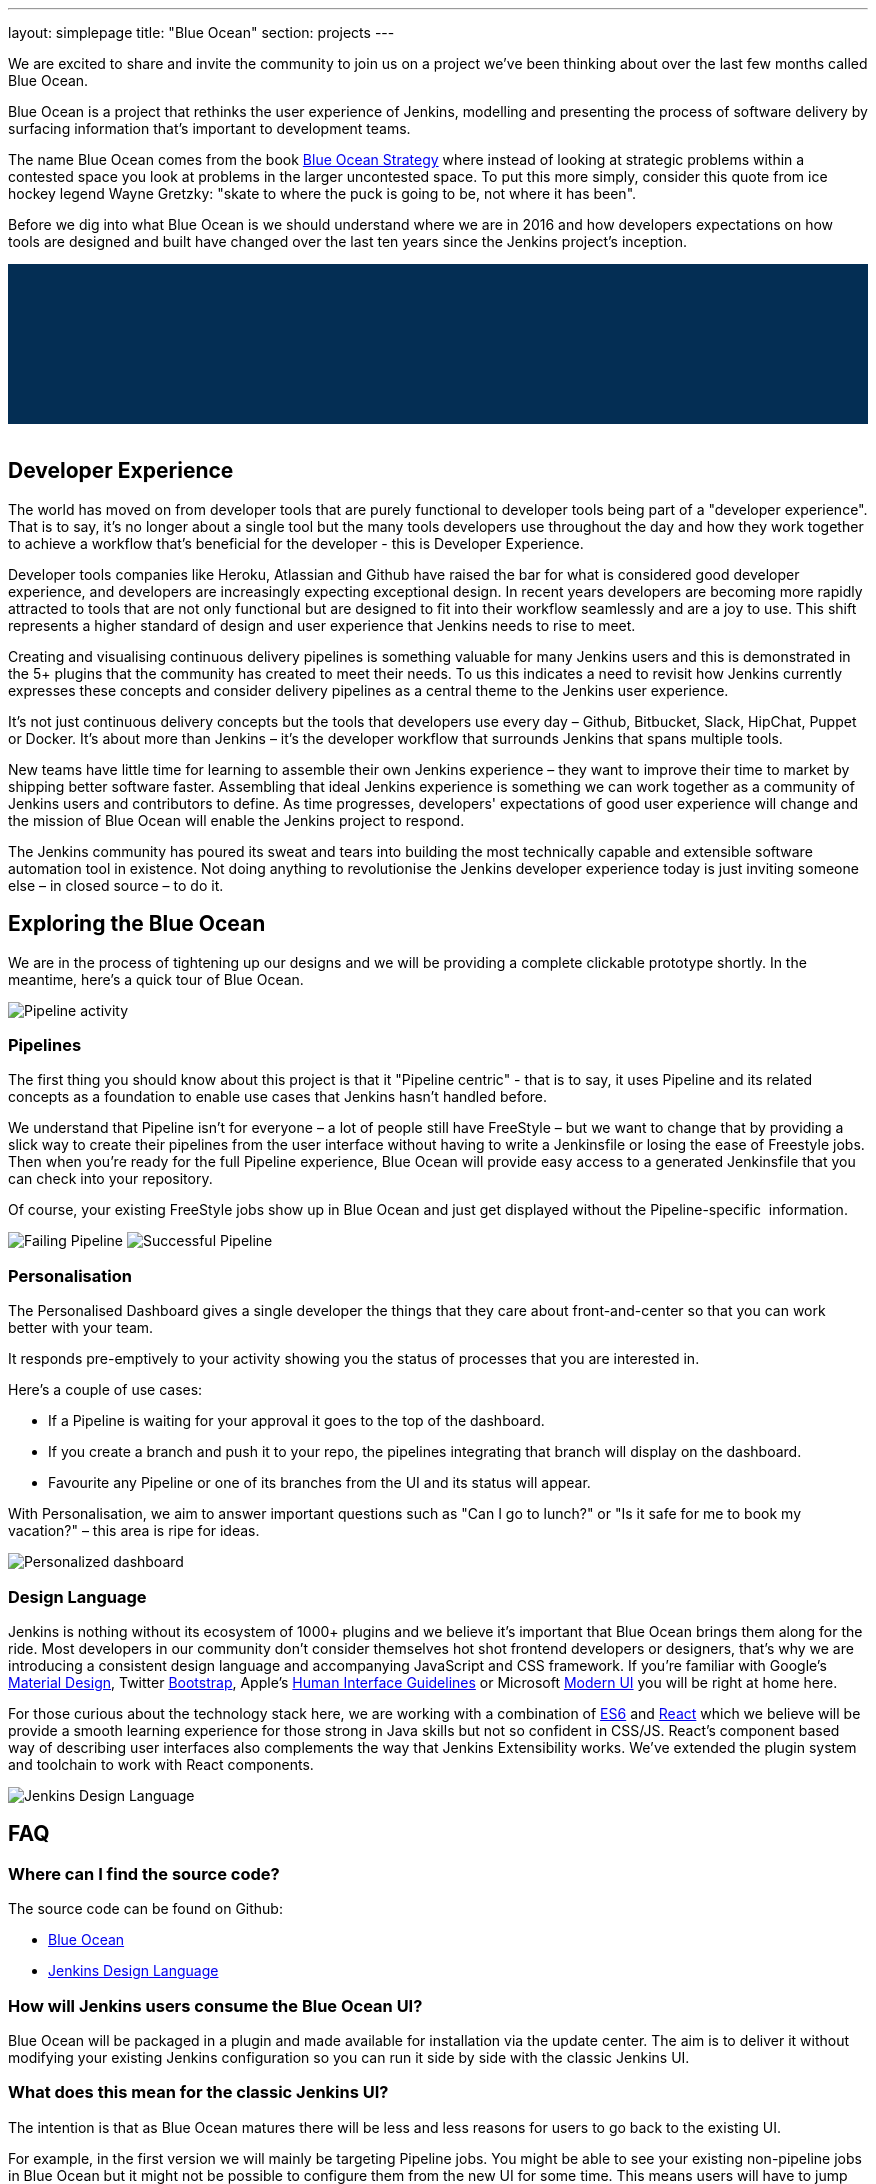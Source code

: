 ---
layout: simplepage
title: "Blue Ocean"
section: projects
---

:toc:

++++
<style>
.jumbotron.featured {
    background: #042E54 url(/images/post-images/blueocean/weather-icons.png) no-repeat center;
    background-size: cover;
    position: relative;
    overflow: hidden;
    width: 100%;
    height: 160px;
}
</style>
++++

We are excited to share and invite the community to join us on a project we've
been thinking about over the last few months called Blue Ocean.

Blue Ocean is a project that rethinks the user experience of Jenkins, modelling
and presenting the process of software delivery by surfacing information that's
important to development teams.

The name Blue Ocean comes from the book
link:https://en.wikipedia.org/wiki/Blue_Ocean_Strategy[Blue Ocean Strategy]
where instead of looking at strategic problems within a contested space you
look at problems in the larger uncontested space. To put this more simply,
consider this quote from ice hockey legend Wayne Gretzky: "skate to where the
puck is going to be, not where it has been".

Before we dig into what Blue Ocean is we should understand where we are in 2016
and how developers expectations on how tools are designed and built have
changed over the last ten years since the Jenkins project's inception.

++++
<div class="jumbotron featured"></div>
<br/>
++++

== Developer Experience

The world has moved on from developer tools that are purely functional to
developer tools being part of a "developer experience". That is to say, it's no
longer about a single tool but the many tools developers use throughout the day
and how they work together to achieve a workflow that's beneficial for the
developer - this is Developer Experience.

Developer tools companies like Heroku, Atlassian and Github have raised the bar
for what is considered good developer experience, and developers are
increasingly expecting exceptional design. In recent years developers are
becoming more rapidly attracted to tools that are not only functional but are
designed to fit into their workflow seamlessly and are a joy to use. This shift
represents a higher standard of design and user experience that Jenkins needs
to rise to meet.

Creating and visualising continuous delivery pipelines is something valuable
for many Jenkins users and this is demonstrated in the 5+ plugins that the
community has created to meet their needs. To us this indicates a need to
revisit how Jenkins currently expresses these concepts and consider delivery
pipelines as a central theme to the Jenkins user experience.

It's not just continuous delivery concepts but the tools that developers use
every day – Github, Bitbucket, Slack, HipChat, Puppet or Docker. It's about
more than Jenkins – it's the developer workflow that surrounds Jenkins that
spans multiple tools.

New teams have little time for learning to assemble their own Jenkins
experience – they want to improve their time to market by shipping better
software faster. Assembling that ideal Jenkins experience is something we can
work together as a community of Jenkins users and contributors to define. As
time progresses, developers' expectations of good user experience will change
and the mission of Blue Ocean will enable the Jenkins project to respond.

The Jenkins community has poured its sweat and tears into building the most
technically capable and extensible software automation tool in existence. Not
doing anything to revolutionise the Jenkins developer experience today is just
inviting someone else – in closed source – to do it.


== Exploring the Blue Ocean

We are in the process of tightening up our designs and we will be providing a
complete clickable prototype shortly. In the meantime, here's a quick tour of
Blue Ocean.


image:/images/post-images/blueocean/pipeline-activity.png[Pipeline activity, role=center]

=== Pipelines

The first thing you should know about this project is that it "Pipeline
centric" - that is to say, it uses Pipeline and its related concepts as a
foundation to enable use cases that Jenkins hasn't handled before.

We understand that Pipeline isn't for everyone – a lot of people still have
FreeStyle – but we want to change that by providing a slick way to create their
pipelines from the user interface without having to write a Jenkinsfile or
losing the ease of Freestyle jobs. Then when you're ready for the full Pipeline
experience, Blue Ocean will provide easy access to a generated Jenkinsfile that
you can check into your repository.

Of course, your existing FreeStyle jobs show up in Blue Ocean and just get
displayed without the Pipeline-specific  information.

image:/images/post-images/blueocean/failing-pipeline.png[Failing Pipeline, role=center]
image:/images/post-images/blueocean/successful-pipeline.png[Successful Pipeline, role=center]


=== Personalisation

The Personalised Dashboard gives a single developer the things that they care
about front-and-center so that you can work better with your team.

It responds pre-emptively to your activity showing you the status of processes
that you are interested in.

Here's a couple of use cases:

* If a Pipeline is waiting for your approval it goes to the top of the dashboard.
* If you create a branch and push it to your repo, the pipelines integrating
  that branch will display on the dashboard.
* Favourite any Pipeline or one of its branches from the UI and its status will appear.

With Personalisation, we aim to answer important questions such as "Can I go to
lunch?" or "Is it safe for me to book my vacation?" – this area is ripe for
ideas.

image:/images/post-images/blueocean/personalized-dashboard.png[Personalized dashboard, role=center]

=== Design Language

Jenkins is nothing without its ecosystem of 1000+ plugins and we believe it's
important that Blue Ocean brings them along for the ride. Most developers in
our community don't consider themselves hot shot frontend developers or
designers, that's why we are introducing a consistent design language and
accompanying JavaScript and CSS framework. If you're familiar with Google's
link:https://www.google.com/design/spec/material-design/introduction.html[Material
Design], Twitter link:http://getbootstrap.com/[Bootstrap], Apple's
link:https://developer.apple.com/library/ios/documentation/UserExperience/Conceptual/MobileHIG/[Human
Interface Guidelines] or Microsoft
link:https://msdn.microsoft.com/en-us/library/windows/apps/hh465424.aspx[Modern
UI] you will be right at home here.

For those curious about the technology stack here, we are working with a
combination of
link:https://medium.com/sons-of-javascript/javascript-an-introduction-to-es6-1819d0d89a0f#.72c3e6snq[ES6]
and
link:https://medium.com/@tomastrajan/introduction-to-react-and-flux-6043d63610cd#.stjh5un3g[React]
which we believe will be provide a smooth learning experience for those strong
in Java skills but not so confident in CSS/JS.  React's component based way of
describing user interfaces also complements the way that Jenkins Extensibility
works. We've extended the plugin system and toolchain to work with React
components.

image:/images/post-images/blueocean/jdl.png[Jenkins Design Language, role=center]

== FAQ

=== Where can I find the source code?

The source code can be found on Github:

* link:http://github.com/cloudbees/blueocean[Blue Ocean]
* link:http://github.com/cloudbees/jenkins-design-language[Jenkins Design Language]

=== How will Jenkins users consume the Blue Ocean UI?

Blue Ocean will be packaged in a plugin and made available for installation via
the update center. The aim is to deliver it without modifying your existing
Jenkins configuration so you can run it side by side with the classic Jenkins
UI.

=== What does this mean for the classic Jenkins UI?

The intention is that as Blue Ocean matures there will be less and less reasons
for users to go back to the existing UI.

For example, in the first version we will mainly be targeting Pipeline jobs.
You might be able to see your existing non-pipeline jobs in Blue Ocean but it
might not be possible to configure them from the new UI for some time. This
means users will have to jump back to the classic UI for configuration of
non-pipeline jobs.

There are likely going to be more examples of this and that's why the classic
UI will still be important in the long term.

=== What about my Freestyle jobs?

Blue Ocean aims to deliver a great experience around Pipeline and be compatible
with any Freestyle jobs that you have configured in your system. However, they
won't be able to benefit from any of the features built for Pipelines – for
example, Pipeline visualisation.

As Blue Ocean is designed to be extensible it will be possible for the
community to extend it for other job types in the future.

=== Is this a CloudBees project?

The short answer is *"no"*. 
The project has been originated and sponsored by CloudBees, but it's being considered as a *100% open project* (including sources, roadmaps, public discussions, etc.).
Everybody is invited to contribute to it.

Here is a cite from link:https://github.com/i386[James Dumay] (Blue Ocean product manager at CloudBees): 
_"
While the project’s inception has happened within CloudBees we see this project
being one owned by the community.
At CloudBees we recognize the importance of a vibrant and healthy Jenkins
community, we see the company and community working in symbiosis: a thriving
developer community is good for CloudBees and CloudBees provides time and money
back into the community to make it stronger.
Blue Ocean is our way of giving back and strengthening. To that effect we’ve
put together a new a team of product, UX, frontend and backend developers (some
old faces and a lot of new ones!) that will be working on this project with the
community full time.
"_

=== What does this mean for my plugins?

Extensibility is a pretty core concept to Jenkins, so being able to extend the
Blue Ocean UI is important. Based on some research, we worked out a way to
allow "<ExtensionPoint name=..>" to be used in the markup of Blue Ocean,
leaving places for plugins to contribute to the UI (plugins can have their own
Blue Ocean extension points, just like they do today in Jenkins). Blue Ocean
itself (as it is so far) is implemented using these extension points.
Extensions are delivered by plugins, as normal, only if they wish to contribute
to the Blue Ocean experience they will have some additional javascript that
provides extensions.

=== What technologies are currently in use?

Blue Ocean is built as a collection of Jenkins plugins itself. There is one key
difference, however. It provides both its own endpoint for http requests and
delivers up html/javascript via a different path, without the existing Jenkins
UI markup/scripts. React.js and ES6 are used to deliver the javascript
components of Blue Ocean. Inspired by this excellent open source project
(link:https://nylas.com/blog/react-plugins[react-plugins]) an <ExtensionPoint>pattern was
established, that allows extensions to come from any Jenkins plugin (only with
Javascript) and should they fail to load, have failures isolated.
